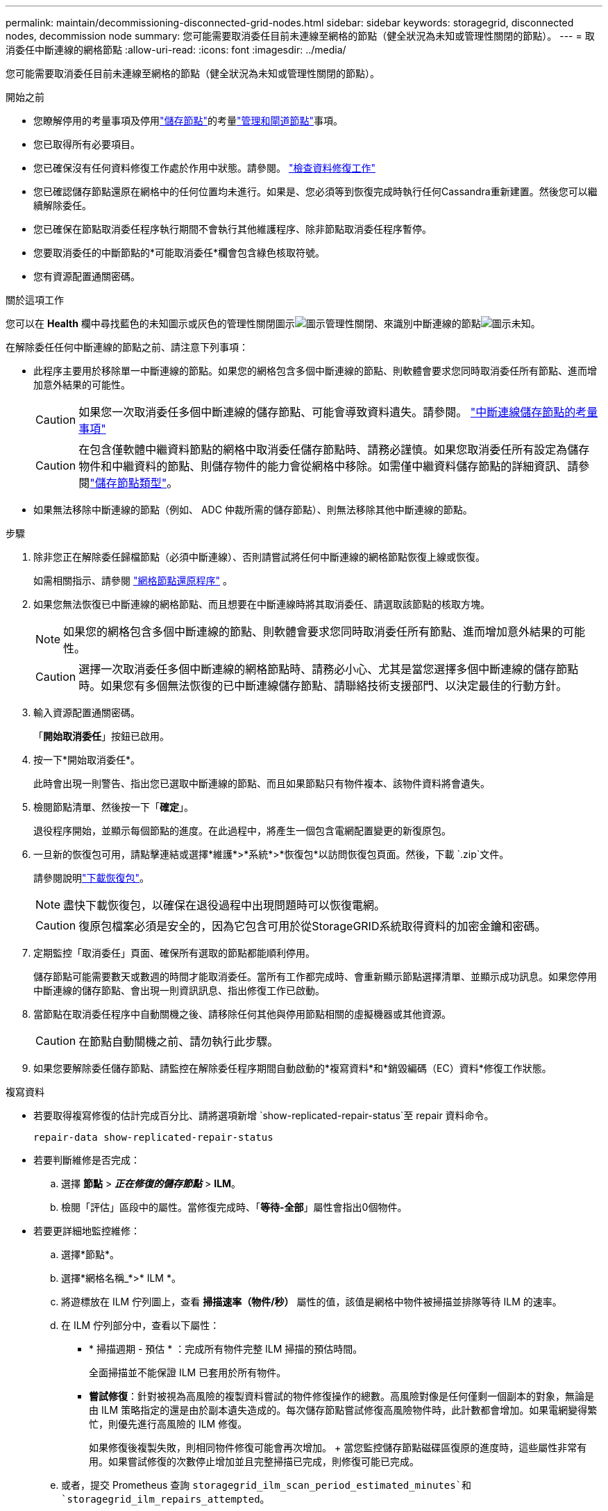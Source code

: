 ---
permalink: maintain/decommissioning-disconnected-grid-nodes.html 
sidebar: sidebar 
keywords: storagegrid, disconnected nodes, decommission node 
summary: 您可能需要取消委任目前未連線至網格的節點（健全狀況為未知或管理性關閉的節點）。 
---
= 取消委任中斷連線的網格節點
:allow-uri-read: 
:icons: font
:imagesdir: ../media/


[role="lead"]
您可能需要取消委任目前未連線至網格的節點（健全狀況為未知或管理性關閉的節點）。

.開始之前
* 您瞭解停用的考量事項及停用link:considerations-for-decommissioning-storage-nodes.html["儲存節點"]的考量link:considerations-for-decommissioning-admin-or-gateway-nodes.html["管理和閘道節點"]事項。
* 您已取得所有必要項目。
* 您已確保沒有任何資料修復工作處於作用中狀態。請參閱。 link:checking-data-repair-jobs.html["檢查資料修復工作"]
* 您已確認儲存節點還原在網格中的任何位置均未進行。如果是、您必須等到恢復完成時執行任何Cassandra重新建置。然後您可以繼續解除委任。
* 您已確保在節點取消委任程序執行期間不會執行其他維護程序、除非節點取消委任程序暫停。
* 您要取消委任的中斷節點的*可能取消委任*欄會包含綠色核取符號。
* 您有資源配置通關密碼。


.關於這項工作
您可以在 *Health* 欄中尋找藍色的未知圖示或灰色的管理性關閉圖示image:../media/icon_alarm_gray_administratively_down.png["圖示管理性關閉"]、來識別中斷連線的節點image:../media/icon_alarm_blue_unknown.png["圖示未知"]。

在解除委任任何中斷連線的節點之前、請注意下列事項：

* 此程序主要用於移除單一中斷連線的節點。如果您的網格包含多個中斷連線的節點、則軟體會要求您同時取消委任所有節點、進而增加意外結果的可能性。
+

CAUTION: 如果您一次取消委任多個中斷連線的儲存節點、可能會導致資料遺失。請參閱。 link:considerations-for-decommissioning-storage-nodes.html#considerations-disconnected-storage-nodes["中斷連線儲存節點的考量事項"]

+

CAUTION: 在包含僅軟體中繼資料節點的網格中取消委任儲存節點時、請務必謹慎。如果您取消委任所有設定為儲存物件和中繼資料的節點、則儲存物件的能力會從網格中移除。如需僅中繼資料儲存節點的詳細資訊、請參閱link:../primer/what-storage-node-is.html#types-of-storage-nodes["儲存節點類型"]。

* 如果無法移除中斷連線的節點（例如、 ADC 仲裁所需的儲存節點）、則無法移除其他中斷連線的節點。


.步驟
. 除非您正在解除委任歸檔節點（必須中斷連線）、否則請嘗試將任何中斷連線的網格節點恢復上線或恢復。
+
如需相關指示、請參閱 link:warnings-and-considerations-for-grid-node-recovery.html["網格節點還原程序"] 。

. 如果您無法恢復已中斷連線的網格節點、而且想要在中斷連線時將其取消委任、請選取該節點的核取方塊。
+

NOTE: 如果您的網格包含多個中斷連線的節點、則軟體會要求您同時取消委任所有節點、進而增加意外結果的可能性。

+

CAUTION: 選擇一次取消委任多個中斷連線的網格節點時、請務必小心、尤其是當您選擇多個中斷連線的儲存節點時。如果您有多個無法恢復的已中斷連線儲存節點、請聯絡技術支援部門、以決定最佳的行動方針。

. 輸入資源配置通關密碼。
+
「*開始取消委任*」按鈕已啟用。

. 按一下*開始取消委任*。
+
此時會出現一則警告、指出您已選取中斷連線的節點、而且如果節點只有物件複本、該物件資料將會遺失。

. 檢閱節點清單、然後按一下「*確定*」。
+
退役程序開始，並顯示每個節點的進度。在此過程中，將產生一個包含電網配置變更的新復原包。

. 一旦新的恢復包可用，請點擊連結或選擇*維護*>*系統*>*恢復包*以訪問恢復包頁面。然後，下載 `.zip`文件。
+
請參閱說明link:downloading-recovery-package.html["下載恢復包"]。

+

NOTE: 盡快下載恢復包，以確保在退役過程中出現問題時可以恢復電網。

+

CAUTION: 復原包檔案必須是安全的，因為它包含可用於從StorageGRID系統取得資料的加密金鑰和密碼。

. 定期監控「取消委任」頁面、確保所有選取的節點都能順利停用。
+
儲存節點可能需要數天或數週的時間才能取消委任。當所有工作都完成時、會重新顯示節點選擇清單、並顯示成功訊息。如果您停用中斷連線的儲存節點、會出現一則資訊訊息、指出修復工作已啟動。

. 當節點在取消委任程序中自動關機之後、請移除任何其他與停用節點相關的虛擬機器或其他資源。
+

CAUTION: 在節點自動關機之前、請勿執行此步驟。

. 如果您要解除委任儲存節點、請監控在解除委任程序期間自動啟動的*複寫資料*和*銷毀編碼（EC）資料*修復工作狀態。


[role="tabbed-block"]
====
.複寫資料
--
* 若要取得複寫修復的估計完成百分比、請將選項新增 `show-replicated-repair-status`至 repair 資料命令。
+
`repair-data show-replicated-repair-status`

* 若要判斷維修是否完成：
+
.. 選擇 *節點* > *_正在修復的儲存節點_* > *ILM*。
.. 檢閱「評估」區段中的屬性。當修復完成時、「*等待-全部*」屬性會指出0個物件。


* 若要更詳細地監控維修：
+
.. 選擇*節點*。
.. 選擇*網格名稱_*>* ILM *。
.. 將遊標放在 ILM 佇列圖上，查看 *掃描速率（物件/秒）* 屬性的值，該值是網格中物件被掃描並排隊等待 ILM 的速率。
.. 在 ILM 佇列部分中，查看以下屬性：
+
*** * 掃描週期 - 預估 * ：完成所有物件完整 ILM 掃描的預估時間。
+
全面掃描並不能保證 ILM 已套用於所有物件。

*** *嘗試修復*：針對被視為高風險的複製資料嘗試的物件修復操作的總數。高風險對像是任何僅剩一個副本的對象，無論是由 ILM 策略指定的還是由於副本遺失造成的。每次儲存節點嘗試修復高風險物件時，此計數都會增加。如果電網變得繁忙，則優先進行高風險的 ILM 修復。
+
如果修復後複製失敗，則相同物件修復可能會再次增加。 + 當您監控儲存節點磁碟區復原的進度時，這些屬性非常有用。如果嘗試修復的次數停止增加並且完整掃描已完成，則修復可能已完成。



.. 或者，提交 Prometheus 查詢 `storagegrid_ilm_scan_period_estimated_minutes`和 `storagegrid_ilm_repairs_attempted`。




--
.銷毀編碼（ EC ）資料
--
若要監控銷毀編碼資料的修復、然後重試任何可能失敗的要求：

. 判斷銷毀編碼資料修復的狀態：
+
** 選擇「*支援*」>「*工具*」>「*指標*」來查看目前作業的預計完成時間和完成百分比。然後，在 Grafana 部分中選擇 *EC Overview*。查看*Grid EC 作業預計完成時間*和*Grid EC 作業完成百分比*儀表板。
** 使用此命令查看特定作業的狀態 `repair-data`：
+
`repair-data show-ec-repair-status --repair-id repair ID`

** 使用此命令列出所有修復：
+
`repair-data show-ec-repair-status`

+
輸出會列出所有先前和目前正在執行的修復的資訊、包括 `repair ID`。



. 如果輸出顯示修復作業失敗、請使用 `--repair-id`選項重試修復。
+
此命令會使用修復ID 6949309319275667690、重試失敗的節點修復：

+
`repair-data start-ec-node-repair --repair-id 6949309319275667690`

+
此命令會使用修復ID 6949309319275667690重試失敗的Volume修復：

+
`repair-data start-ec-volume-repair --repair-id 6949309319275667690`



--
====
.完成後
一旦中斷連線的節點已停用、而且所有資料修復工作都已完成、您就可以視需要取消委任任何已連線的網格節點。

然後在完成取消委任程序後、完成下列步驟：

* 請確保已淘汰的網格節點磁碟機已清除。使用市售的資料抹除工具或服務、永久且安全地移除磁碟機中的資料。
* 如果您停用了某個應用裝置節點、但設備上的資料是使用節點加密來保護、請使用StorageGRID 此應用裝置安裝程式來清除金鑰管理伺服器組態（清除KMS）。如果您要將應用裝置新增至其他網格、則必須清除KMS組態。有關說明，請參閱 https://docs.netapp.com/us-en/storagegrid-appliances/commonhardware/monitoring-node-encryption-in-maintenance-mode.html["在維護模式中監控節點加密"^]。

